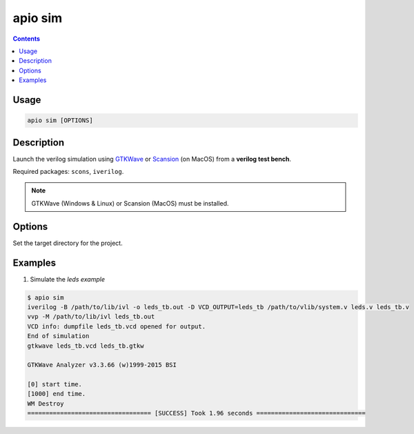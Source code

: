 .. _cmd_sim:

apio sim
========

.. contents::

Usage
-----

.. code::

    apio sim [OPTIONS]

Description
-----------

Launch the verilog simulation using `GTKWave <http://gtkwave.sourceforge.net>`_ or `Scansion <http://www.logicpoet.com/scansion>`_ (on MacOS) from a **verilog test bench**.

Required packages: ``scons``, ``iverilog``.

.. image:: ../../../resources/images/gtkwave-simulation.png

.. note::

  GTKWave (Windows & Linux) or Scansion (MacOS) must be installed.

  +---------+-------------------------+
  | Debian  | apt-get install gtkwave |
  +---------+-------------------------+
  | Mac OSX | `Download <http://www.logicpoet.com/downloads/>`_ and install.    |
  +---------+-------------------------+
  | Windows | apio install gtkwave    |
  +---------+-------------------------+

Options
-------

.. option::
    -p, --project-dir

Set the target directory for the project.

Examples
--------


1. Simulate the *leds example*

.. code::

  $ apio sim
  iverilog -B /path/to/lib/ivl -o leds_tb.out -D VCD_OUTPUT=leds_tb /path/to/vlib/system.v leds.v leds_tb.v
  vvp -M /path/to/lib/ivl leds_tb.out
  VCD info: dumpfile leds_tb.vcd opened for output.
  End of simulation
  gtkwave leds_tb.vcd leds_tb.gtkw

  GTKWave Analyzer v3.3.66 (w)1999-2015 BSI

  [0] start time.
  [1000] end time.
  WM Destroy
  ================================== [SUCCESS] Took 1.96 seconds ==============================

.. Executing: scons -Q sim -f /path/to/SConstruct
